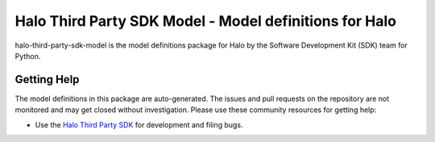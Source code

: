 =======================================================
Halo Third Party SDK Model - Model definitions for Halo
=======================================================

halo-third-party-sdk-model is the model definitions package for Halo by
the Software Development Kit (SDK) team for Python.

Getting Help
------------

The model definitions in this package are auto-generated. The issues and pull requests
on the repository are not monitored and may get closed without investigation. Please use
these community resources for getting help:

* Use the `Halo Third Party SDK <https://github.com/amzn/halo-third-party-sdk-for-python>`_ for development and filing bugs.